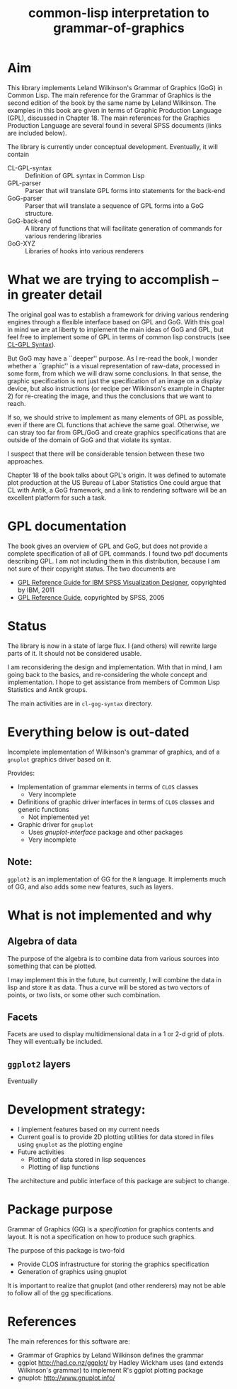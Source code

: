 #+title: common-lisp interpretation to grammar-of-graphics


* Aim

  This library implements Leland Wilkinson's Grammar of Graphics (GoG)
  in Common Lisp.  The main reference for the Grammar of Graphics is
  the second edition of the book by the same name by Leland Wilkinson.
  The examples in this book are given in terms of Graphic Production
  Language (GPL), discussed in Chapter 18.  The main references for
  the Graphics Production Language are several found in several SPSS
  documents (links are included below).

  The library is currently under conceptual development.  Eventually,
  it will contain
  - CL-GPL-syntax :: Definition of GPL syntax in Common Lisp
  - GPL-parser :: Parser that will translate GPL forms into
                  statements for the back-end
  - GoG-parser :: Parser that will translate a sequence of GPL forms
                  into a GoG structure.  
  - GoG-back-end :: A library of functions that will facilitate
                    generation of commands for various rendering
                    libraries
  - GoG-XYZ :: Libraries of hooks into various renderers
    
    

* What we are trying to accomplish -- in greater detail
  
  The original goal was to establish a framework for driving various
  rendering engines through a flexible interface based on GPL and GoG.
  With this goal in mind we are at liberty to implement the main ideas
  of GoG and GPL, but feel free to implement some of GPL in terms of
  common lisp constructs (see [[file:cl-gog-syntax/syntax/syntax.org][CL-GPL Syntax]]).

  But GoG may have a ``deeper'' purpose.  As I re-read the book, I
  wonder whether a ``graphic'' is a visual representation of raw-data,
  processed in some form, from which we will draw some conclusions.
  In that sense, the graphic specification is not just the
  specification of an image on a display device, but also instructions
  (or recipe per Wilkinson's example in Chapter 2) for re-creating
  the image, and thus the conclusions that we want to reach.

  If so, we should strive to implement as many elements of GPL as
  possible, even if there are CL functions that achieve the same goal.
  Otherwise, we can stray too far from GPL/GoG and create graphics
  specifications that are outside of the domain of GoG and that
  violate its syntax.

  I suspect that there will be considerable tension between these two
  approaches.


  Chapter 18 of the book talks about GPL's origin.  It was defined to
  automate plot production at the US Bureau of Labor Statistics One
  could argue that CL with Antik, a GoG framework, and a link to
  rendering software will be an excellent platform for such a task.
  

* GPL documentation

  The book gives an overview of GPL and GoG, but does not provide a
  complete specification of all of GPL commands.  I found two
  pdf documents describing GPL.  I am not including them in this
  distribution, because I am not sure of their copyright status.  The
  two documents are
  - [[ftp://public.dhe.ibm.com/software/analytics/spss/documentation/statistics/20.0/en/client/Manuals/GPL_Reference_Guide_for_IBM_SPSS_Statistics.pdf][GPL Reference Guide for IBM SPSS Visualization Designer]],
    copyrighted by IBM, 2011
  - [[http://www.psychology.gatech.edu/psyc6019lab/SPSS%2520Manuals/GPL%2520Reference%2520Guide.pdf][GPL Reference Guide]], copyrighted by SPSS, 2005




* Status

  The library is now in a state of large flux.  I (and others) will
  rewrite large parts of it.  It should not be considered usable.
  
  I am reconsidering the design and implementation.  With that in
  mind, I am going back to the basics, and re-considering the whole
  concept and implementation.  I hope to get assistance from members
  of Common Lisp Statistics and Antik groups.

  The main activities are in ~cl-gog-syntax~ directory.


* Everything below is out-dated

  Incomplete implementation of Wilkinson's grammar of graphics, and of
  a =gnuplot= graphics driver based on it.

  Provides:
  - Implementation of grammar elements in terms of =CLOS= classes
    - Very incomplete
  - Definitions of graphic driver interfaces in terms of =CLOS= classes
    and generic functions
    - Not implemented yet
  - Graphic driver for =gnuplot=
    - Uses /gnuplot-interface/ package and other packages
    - Very incomplete
    
** Note:
   =ggplot2= is an implementation of GG for the =R= language.  It
   implements much of GG, and also adds some new features, such as
   layers.
   

* What is not implemented and why
** Algebra of data
   The purpose of the algebra is to combine data from various sources
   into something that can be plotted.

   I may implement this in the future, but currently, I will combine
   the data in lisp and store it as data.  Thus a curve will be stored
   as two vectors of points, or two lists, or some other such
   combination.

** Facets

   Facets are used to display multidimensional data in a 1 or 2-d grid
   of plots.  They will eventually be included.

** =ggplot2= layers

   Eventually

    
* Development strategy:
  - I implement features based on my current needs
  - Current goal is to provide 2D plotting utilities for data stored in
    files using =gnuplot= as the plotting engine
  - Future activities
    - Plotting of data stored in lisp sequences
    - Plotting of lisp functions
  
  The architecture and public interface of this package are subject to
  change.

* Package purpose

  Grammar of Graphics (GG) is a /specification/ for graphics contents
  and layout.  It is not a specification on how to produce such
  graphics.

  The purpose of this package is two-fold
  - Provide CLOS infrastructure for storing the graphics specification
  - Generation of graphics using gnuplot
    
    
  It is important to realize that gnuplot (and other renderers) may
  not be able to follow all of the gg specifications.


* References
  The main references for this software are:
  - Grammar of Graphics by Leland Wilkinson defines the grammar
  - ggplot http://had.co.nz/ggplot/ by Hadley Wickham uses (and extends
    Wilkinson's grammar) to implement R's ggplot plotting package
  - gnuplot: http://www.gnuplot.info/
